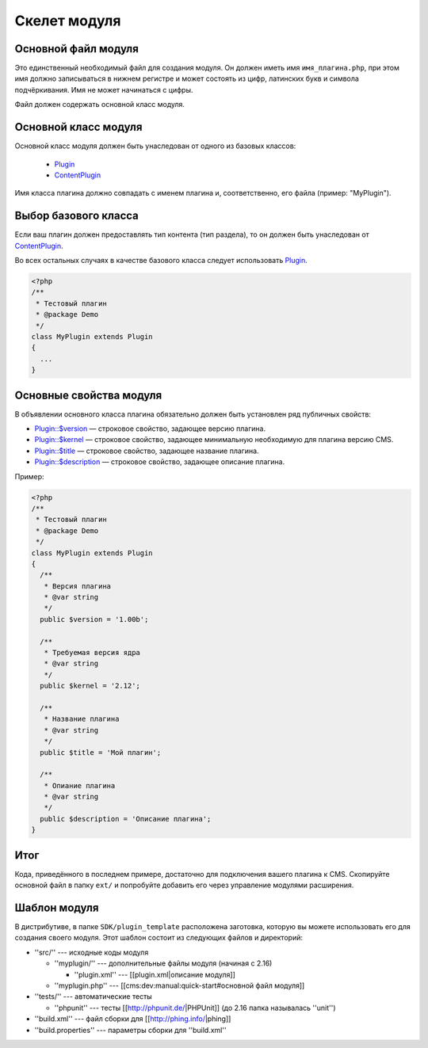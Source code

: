Скелет модуля
=============

Основной файл модуля
--------------------

Это единственный необходимый файл для создания модуля. Он должен иметь имя ``имя_плагина.php``, при этом имя должно записываться в нижнем регистре и может состоять из цифр, латинских букв и символа подчёркивания. Имя не может начинаться с цифры.

Файл должен содержать основной класс модуля.

Основной класс модуля
---------------------

Основной класс модуля должен быть унаследован от одного из базовых классов:

  * `Plugin <../../api/Eresus/Plugin.html>`_
  * `ContentPlugin <../../api/Eresus/ContentPlugin.html>`_

Имя класса плагина должно совпадать с именем плагина и, соответственно, его файла (пример: "MyPlugin").

Выбор базового класса
---------------------

Если ваш плагин должен предоставлять тип контента (тип раздела), то он должен быть унаследован от `ContentPlugin <../../api/Eresus/ContentPlugin.html>`_.

Во всех остальных случаях в качестве базового класса следует использовать `Plugin <../../api/Eresus/Plugin.html>`_.

.. code-block:: php

   <?php
   /**
    * Тестовый плагин
    * @package Demo
    */
   class MyPlugin extends Plugin
   {
     ...
   }

Основные свойства модуля
------------------------

В объявлении основного класса плагина обязательно должен быть установлен ряд публичных свойств:

* `Plugin::$version <../../api/Eresus/Plugin.html#$version>`_ — строковое свойство, задающее версию плагина.
* `Plugin::$kernel <../../api/Eresus/Plugin.html#$kernel>`_ — строковое свойство, задающее минимальную необходимую для плагина версию CMS.
* `Plugin::$title <../../api/Eresus/Plugin.html#$title>`_ — строковое свойство, задающее название плагина.
* `Plugin::$description <../../api/Eresus/Plugin.html#$description>`_ — строковое свойство, задающее описание плагина.

Пример:

.. code-block:: php

   <?php
   /**
    * Тестовый плагин
    * @package Demo
    */
   class MyPlugin extends Plugin
   {
     /**
      * Версия плагина
      * @var string
      */
     public $version = '1.00b';

     /**
      * Требуемая версия ядра
      * @var string
      */
     public $kernel = '2.12';

     /**
      * Название плагина
      * @var string
      */
     public $title = 'Мой плагин';

     /**
      * Опиание плагина
      * @var string
      */
     public $description = 'Описание плагина';
   }


Итог
----

Кода, приведённого в последнем примере, достаточно для подключения вашего плагина к CMS. Скопируйте основной файл в папку ``ext/`` и попробуйте добавить его через управление модулями расширения.

Шаблон модуля
-------------

В дистрибутиве, в папке ``SDK/plugin_template`` расположена заготовка, которую вы можете использовать его для создания своего модуля. Этот шаблон состоит из следующих файлов и директорий:

* ''src/'' --- исходные коды модуля

  * ''myplugin/'' --- дополнительные файлы модуля (начиная с 2.16)

    * ''plugin.xml'' --- [[plugin.xml|описание модуля]]
  * ''myplugin.php'' --- [[cms:dev:manual:quick-start#основной файл модуля]]
* ''tests/'' --- автоматические тесты

  * ''phpunit'' --- тесты [[http://phpunit.de/|PHPUnit]] (до 2.16 папка называлась ''unit'')
* ''build.xml'' --- файл сборки для [[http://phing.info/|phing]]
* ''build.properties'' --- параметры сборки для ''build.xml''
